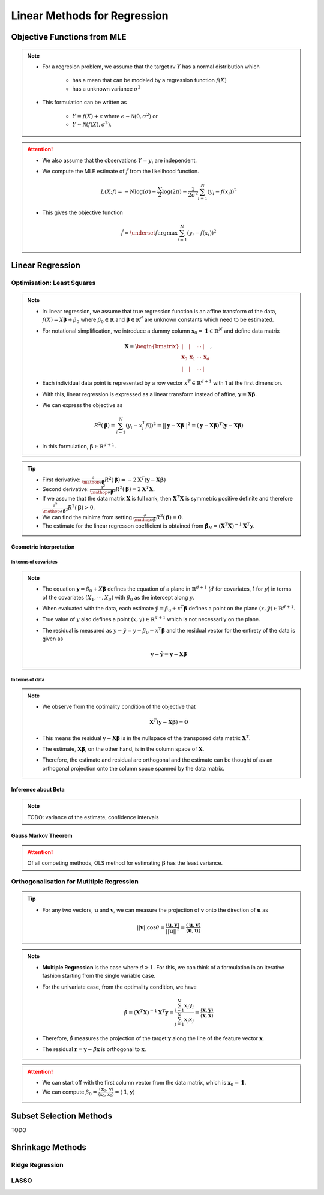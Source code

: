 ###########################################################################
Linear Methods for Regression
###########################################################################
***************************************************************************
Objective Functions from MLE
***************************************************************************
.. note::
	* For a regresion problem, we assume that the target rv :math:`Y` has a normal distribution which

		* has a mean that can be modeled by a regression function :math:`f(X)`
		* has a unknown variance :math:`\sigma^2`
	* This formulation can be written as 

		* :math:`Y=f(X)+\epsilon` where :math:`\epsilon\sim\mathcal{N}(0,\sigma^2)` or 
		* :math:`Y\sim\mathcal{N}(f(X),\sigma^2)`.

.. attention::
	* We also assume that the observations :math:`Y=y_i` are independent.
	* We compute the MLE estimate of :math:`\hat{f}` from the likelihood function.

		.. math:: L(X;f)=-N\log(\sigma)-\frac{N}{2}\log(2\pi)-\frac{1}{2\sigma^2}\sum_{i=1}^N(y_i-f(x_i))^2
	* This gives the objective function

		.. math:: \hat{f}=\underset{f}{\arg\max}\sum_{i=1}^N(y_i-f(x_i))^2

***************************************************************************
Linear Regression
***************************************************************************
Optimisation: Least Squares
===========================================================================
.. note::
	* In linear regression, we assume that true regression function is an affine transform of the data, :math:`f(X)=X\boldsymbol{\beta}+\beta_0` where :math:`\beta_0\in\mathbb{R}` and :math:`\boldsymbol{\beta}\in\mathbb{R}^d` are unknown constants which need to be estimated.
	* For notational simplification, we introduce a dummy column :math:`\mathbf{x}_0=\mathbf{1}\in\mathbb{R}^N` and define data matrix 

		.. math:: \mathbf{X}=\begin{bmatrix}|&|&\cdots&|\\ \mathbf{x}_0 & \mathbf{x}_1 & \cdots & \mathbf{x}_d \\ |&|&\cdots&|\end{bmatrix},
	* Each individual data point is represented by a row vector :math:`x^T\in\mathbb{R}^{d+1}` with 1 at the first dimension.
	* With this, linear regression is expressed as a linear transform instead of affine, :math:`\mathbf{y}=\mathbf{X}\boldsymbol{\beta}`.
	* We can express the objective as 

		.. math:: R^2(\boldsymbol{\beta})=\sum_{i=1}^N(y_i-x_i^T\beta))^2=||\mathbf{y}-\mathbf{X}\boldsymbol{\beta}||^2=(\mathbf{y}-\mathbf{X}\boldsymbol{\beta})^T(\mathbf{y}-\mathbf{X}\boldsymbol{\beta})
	* In this formulation, :math:`\boldsymbol{\beta}\in\mathbb{R}^{d+1}`.

.. tip::
	* First derivative: :math:`\frac{\partial}{\mathop{\partial\boldsymbol{\beta}}}R^2(\boldsymbol{\beta})=-2\mathbf{X}^T(\mathbf{y}-\mathbf{X}\boldsymbol{\beta})`
	* Second derivative: :math:`\frac{\partial^2}{\mathop{\partial\boldsymbol{\beta}}^2}R^2(\boldsymbol{\beta})=2\mathbf{X}^T\mathbf{X}`.
	* If we assume that the data matrix :math:`\mathbf{X}` is full rank, then :math:`\mathbf{X}^T\mathbf{X}` is symmetric positive definite and therefore :math:`\frac{\partial^2}{\mathop{\partial\boldsymbol{\beta}}^2}R^2(\boldsymbol{\beta})> 0`.
	* We can find the minima from setting :math:`\frac{\partial}{\mathop{\partial\boldsymbol{\beta}}}R^2(\boldsymbol{\beta})=\mathbf{0}`.
	* The estimate for the linear regresson coefficient is obtained from :math:`\hat{\boldsymbol{\beta}}_N=(\mathbf{X}^T\mathbf{X})^{-1}\mathbf{X}^T\mathbf{y}`.

.. seealso::
	* The linear regression estimate for :math:`\mathbf{y}` is given by

		.. math:: \hat{\mathbf{y}}=\mathbf{X}\hat{\boldsymbol{\beta}}_N=\mathbf{X}(\mathbf{X}^T\mathbf{X})^{-1}\mathbf{X}^T\mathbf{y}

Geometric Interpretation
---------------------------------------------------------------------------
In terms of covariates
^^^^^^^^^^^^^^^^^^^^^^^^^^^^^^^^^^^^^^^^^^^^^^^^^^^^^^^^^^^^^^^^^^^^^^^^^^^
.. note::
	* The equation :math:`\mathbf{y}=\beta_0+X\boldsymbol{\beta}` defines the equation of a plane in :math:`\mathbb{R}^{d+1}` (:math:`d` for covariates, 1 for :math:`y`) in terms of the covariates :math:`(X_1,\cdots,X_d)` with :math:`\beta_0` as the intercept along :math:`y`.
	* When evaluated with the data, each estimate :math:`\hat{y}=\beta_0+x^T\boldsymbol{\beta}` defines a point on the plane :math:`(x,\hat{y})\in\mathbb{R}^{d+1}`.
	* True value of :math:`y` also defines a point :math:`(x,y)\in\mathbb{R}^{d+1}` which is not necessarily on the plane.
	* The residual is measured as :math:`y-\hat{y}=y-\beta_0-x^T\boldsymbol{\beta}` and the residual vector for the entirety of the data is given as

		.. math:: \mathbf{y}-\hat{\mathbf{y}}=\mathbf{y}-\mathbf{X}\boldsymbol{\beta}

In terms of data
^^^^^^^^^^^^^^^^^^^^^^^^^^^^^^^^^^^^^^^^^^^^^^^^^^^^^^^^^^^^^^^^^^^^^^^^^^^
.. note::
	* We observe from the optimality condition of the objective that

		.. math:: \mathbf{X}^T(\mathbf{y}-\mathbf{X}\boldsymbol{\beta})=\mathbf{0}
	* This means the residual :math:`\mathbf{y}-\mathbf{X}\boldsymbol{\beta}` is in the nullspace of the transposed data matrix :math:`\mathbf{X}^T`.
	* The estimate, :math:`\mathbf{X}\boldsymbol{\beta}`, on the other hand, is in the column space of :math:`\mathbf{X}`.
	* Therefore, the estimate and residual are orthogonal and the estimate can be thought of as an orthogonal projection onto the column space spanned by the data matrix.

Inference about Beta
---------------------------------------------------------------------------
.. note::
	TODO: variance of the estimate, confidence intervals

Gauss Markov Theorem
---------------------------------------------------------------------------
.. attention::
	Of all competing methods, OLS method for estimating :math:`\boldsymbol{\beta}` has the least variance.

Orthogonalisation for Mutltiple Regression
===========================================================================
.. tip::
	* For any two vectors, :math:`\mathbf{u}` and :math:`\mathbf{v}`, we can measure the projection of :math:`\mathbf{v}` onto the direction of :math:`\mathbf{u}` as 

		.. math:: ||\mathbf{v}||\cos\theta=\frac{\langle\mathbf{u},\mathbf{v}\rangle}{||\mathbf{u}||^2}=\frac{\langle\mathbf{u},\mathbf{v}\rangle}{\langle\mathbf{u},\mathbf{u}\rangle}

.. note::
	* **Multiple Regression** is the case where :math:`d> 1`. For this, we can think of a formulation in an iterative fashion starting from the single variable case.	
	* For the univariate case, from the optimality condition, we have 

		.. math:: \hat{\beta}=(\mathbf{X}^T\mathbf{X})^{-1}\mathbf{X}^T\mathbf{y}=\frac{\sum_{i=1}^N x_i y_i}{\sum_{j=1}^N x_j x_j}=\frac{\langle\mathbf{x},\mathbf{y}\rangle}{\langle\mathbf{x},\mathbf{x}\rangle}
	* Therefore, :math:`\hat{\beta}` measures the projection of the target :math:`\mathbf{y}` along the line of the feature vector :math:`\mathbf{x}`.
	* The residual :math:`\mathbf{r}=\mathbf{y}-\hat{\beta}\mathbf{x}` is orthogonal to :math:`\mathbf{x}`.

.. attention::
	* We can start off with the first column vector from the data matrix, which is :math:`\mathbf{x}_0=\mathbf{1}`.
	* We can compute :math:`\beta_0=\frac{\langle\mathbf{x}_0,\mathbf{y}\rangle}{\langle\mathbf{x}_0,\mathbf{x}_0\rangle}=\langle\mathbf{1},\mathbf{y}\rangle`

***************************************************************************
Subset Selection Methods
***************************************************************************
TODO

***************************************************************************
Shrinkage Methods
***************************************************************************

Ridge Regression
===========================================================================

LASSO
===========================================================================
